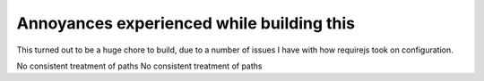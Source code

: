 Annoyances experienced while building this
==========================================

This turned out to be a huge chore to build, due to a number of issues I
have with how requirejs took on configuration.

No consistent treatment of paths
No consistent treatment of paths


